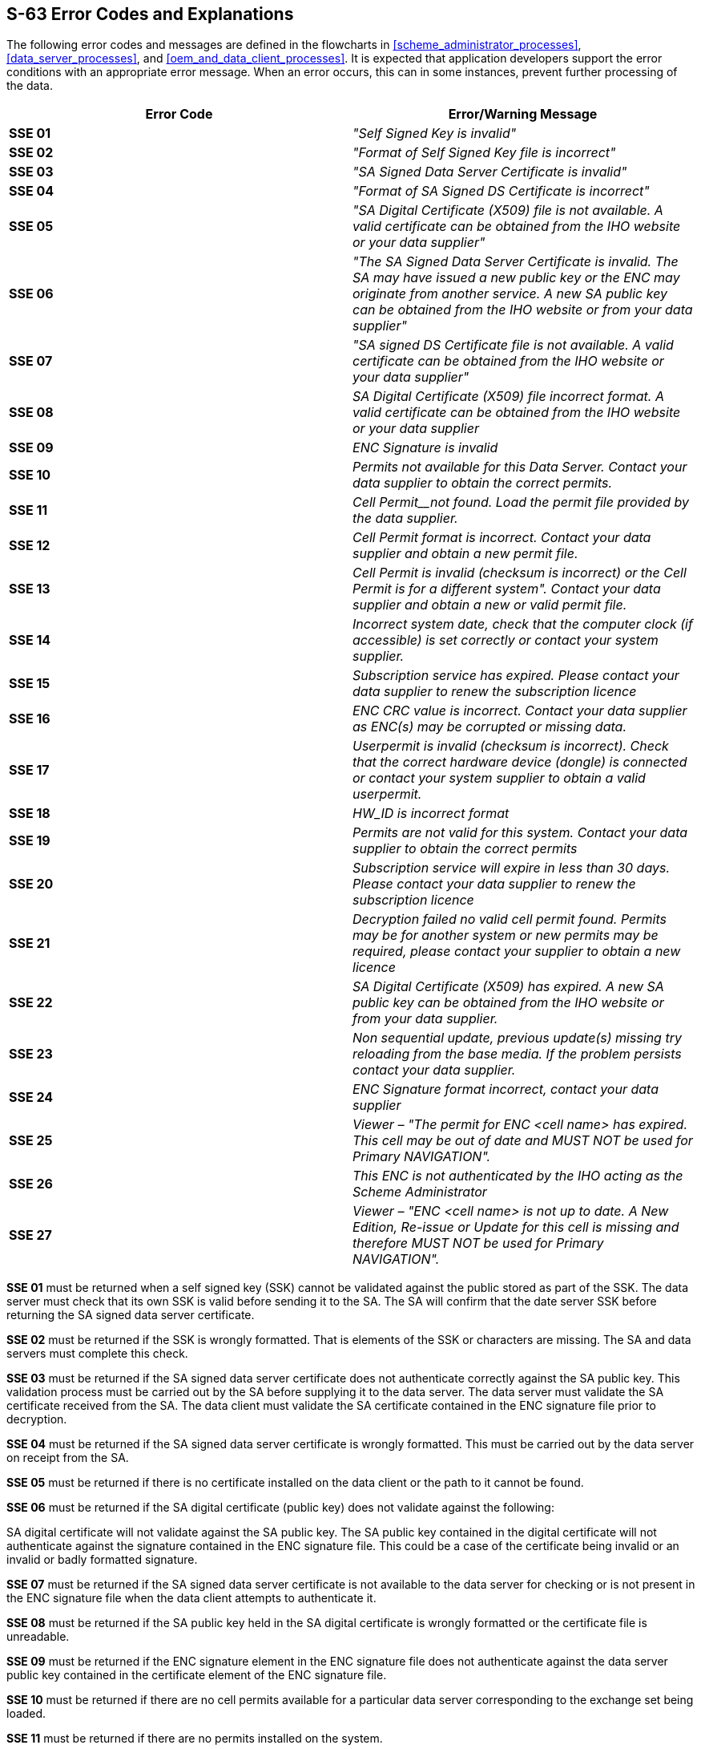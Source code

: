 
[[s63_error_codes_and_explanations]]
== S-63 Error Codes and Explanations 

The following error codes and messages are defined in the flowcharts in <<scheme_administrator_processes>>, <<data_server_processes>>, and <<oem_and_data_client_processes>>. It is expected that application developers support the error conditions with an appropriate error message. When an error occurs, this can in some instances, prevent further processing of the data.

[%unnumbered]
|===
h| Error Code h| Error/Warning Message

| *SSE 01* | _"Self Signed Key is invalid"_
| *SSE 02* | _"Format of Self Signed Key file is incorrect"_
| *SSE 03* | _"SA Signed Data Server Certificate is invalid"_
| *SSE 04* | _"Format of SA Signed DS Certificate is incorrect"_
| *SSE 05* | _"SA Digital Certificate (X509) file is not available. A valid certificate can be obtained from the IHO website or your data supplier"_
| *SSE 06* | _"The SA Signed Data Server Certificate is invalid. The SA may have issued a new public key or the ENC may originate from another service. A new SA public key can be obtained from the IHO website or from your data supplier"_
| *SSE 07* | _"SA signed DS Certificate file is not available. A valid certificate can be obtained from the IHO website or your data supplier"_
| *SSE 08* | _SA Digital Certificate (X509) file incorrect format._ _A valid certificate can be obtained from the IHO website or your data supplier_
| *SSE 09* | _ENC Signature is invalid_
| *SSE 10* | _Permits not available for this Data Server. Contact your data supplier to obtain the correct permits._
| *SSE 11* | _Cell Permit__not found. Load the permit file provided by the data supplier._
| *SSE 12* | _Cell Permit format is incorrect. Contact your data supplier and obtain a new permit file._
| *SSE 13* | _Cell Permit is invalid (checksum is incorrect) or the Cell Permit is for a different system"._ _Contact your data supplier and obtain a new or valid permit file._
| *SSE 14* | _Incorrect system date, check that the computer clock (if accessible) is set correctly or contact your system supplier._
| *SSE 15* | _Subscription service has expired. Please contact your data supplier to renew the subscription licence_
| *SSE 16* | _ENC CRC value is incorrect. Contact your data supplier as ENC(s) may be corrupted or missing data._
| *SSE 17* | _Userpermit is invalid (checksum is incorrect). Check that the correct hardware device (dongle) is connected or contact your system supplier to obtain a valid userpermit._
| *SSE 18* | _HW_ID is incorrect format_
| [strike]#*SSE 19*# | [strike]#_Permits are not valid for this system. Contact your data supplier to obtain the correct permits_#
| *SSE 20* | _Subscription service will expire in less than 30 days. Please contact your data supplier to renew the subscription licence_
| *SSE 21* | _Decryption failed no valid cell permit found. Permits may be for another system or new permits may be required, please contact your supplier to obtain a new licence_
| *SSE 22* | _SA Digital Certificate (X509) has expired. A new SA public key can be obtained from the IHO website or from your data supplier._
| *SSE 23* | _Non sequential update, previous update(s) missing try reloading from the base media. If the problem persists contact your data supplier._
| *SSE 24* | _ENC Signature format incorrect, contact your data supplier_
| *SSE 25* | _Viewer – "The permit for ENC <cell name> has expired. This cell may be out of date and_ _MUST NOT_ _be used for Primary_ _NAVIGATION"._
| *SSE 26* | _This ENC is not authenticated by the IHO acting as the Scheme Administrator_
| *SSE 27* | _Viewer –_ _"ENC <cell name> is not up to date. A New Edition, Re-issue or Update for this cell is missing_ _and therefore MUST NOT be used for Primary NAVIGATION"._

|===

*SSE 01* must be returned when a self signed key (SSK) cannot be validated against the public stored as part of the SSK. The data server must check that its own SSK is valid before sending it to the SA. The SA will confirm that the date server SSK before returning the SA signed data server certificate.

*SSE 02* must be returned if the SSK is wrongly formatted. That is elements of the SSK or characters are missing. The SA and data servers must complete this check.

*SSE 03* must be returned if the SA signed data server certificate does not authenticate correctly against the SA public key. This validation process must be carried out by the SA before supplying it to the data server. The data server must validate the SA certificate received from the SA. The data client must validate the SA certificate contained in the ENC signature file prior to decryption.

*SSE 04* must be returned if the SA signed data server certificate is wrongly formatted. This must be carried out by the data server on receipt from the SA.

*SSE 05* must be returned if there is no certificate installed on the data client or the path to it cannot be found.

*SSE 06* must be returned if the SA digital certificate (public key) does not validate against the following:

SA digital certificate will not validate against the SA public key.
The SA public key contained in the digital certificate will not authenticate against the signature contained in the ENC signature file. This could be a case of the certificate being invalid or an invalid or badly formatted signature.

*SSE 07* must be returned if the SA signed data server certificate is not available to the data server for checking or is not present in the ENC signature file when the data client attempts to authenticate it.

*SSE 08* must be returned if the SA public key held in the SA digital certificate is wrongly formatted or the certificate file is unreadable.

*SSE 09* must be returned if the ENC signature element in the ENC signature file does not authenticate against the data server public key contained in the certificate element of the ENC signature file.

*SSE 10* must be returned if there are no cell permits available for a particular data server corresponding to the exchange set being loaded.

*SSE 11* must be returned if there are no permits installed on the system.

*SSE 12* must be returned if the cell permits are formatted incorrectly.

*SSE 13* must be returned if the calculated CRC of the cell permit does not validate against the CRC held in that cell permit. [Data Clients] This may be a HW_ID problem, corruption during transmission or the permits are for a different system.

*SSE 14* must be returned if the system date does not agree with the date obtained from any alternative, reliable date source, e.g. GPS. [Data Clients]

*SSE 15* must be returned if the expiry date of the cell permit has an earlier date than that obtained from the validated system date. [Data Clients]

*SSE 16* must be returned if the calculated CRC value of the ENC (after decryption and uncompressing) does not validate against the corresponding CRC value in the CATALOG.031 file. This also applies to the unencrypted signature, text and picture files. [Data Clients]

*SSE 17* must be returned if the CRC contained in the userpermit does not validate against the calculated CRC of the extracted HW_ID. [Data Servers]

*SSE 18* must be returned if the if the decrypted HW_ID extracted from the userpermit is incorrectly formatted. [Data servers]

[strike]#*SSE 19* must be returned if the HW_ID stored within the hardware/software security device cannot decrypt the cell permits being loaded or already installed on the system.#

*SSE 20* must be returned if the subscription licence is due to expire within 30 days or less.

*SSE 21* must be returned if a valid cell key (decryption key) cannot be obtained from the relevant cell permit to enable the system to decrypt the corresponding ENC cell.

*SSE 22* must be returned if the SA Digital Certificate (X509) has expired. That is if the *_"Valid to"_* date in the certificate is older than the validated system date.

*SSE 23* must be returned if the ENC update being imported is not sequential with the latest update already contained in the SENC for any given cell. Under these conditions the update process (for the cell) must be terminated and the ECDIS is to display a warning when the cell is displayed stating that the cell is not up to date and should not be used for navigation.

*SSE 24* must be returned if the ENC signature format (first R & S pair) is not compatible with the format outlined in this document. Under these conditions the import process for the cell should be terminated but the system should continue to authenticate the integrity of any remaining cells.

*SSE 25* must be returned if the stored ENC permit for any given cell has expired. It should be possible to view the cell but a permanent warning message must be displayed informing the user, e.g. _"The permit for ENC <cell name> has expired. This cell may be out of date and MUST NOT be used for Primary NAVIGATION"._

*SSE 26* must be returned if the signed certificate (in the ENC signature file) authenticates against a certificate or public key file stored on the Data Client other than the one provided by the SA. This caters for instances where more than one certificate or public key is stored in the Data Client.

*SSE 27* must be returned if the status of the cell being viewed is not as up-to-date in respect of the latest PRODUCTS.TXT file loaded or maintained on the system. A permanent warning message must be displayed on screen informing the user, e.g. _"ENC <cell name> is not up to date. A New Edition, Re-issue or Update for this cell is missing and therefore MUST NOT be used for Primary NAVIGATION"._
